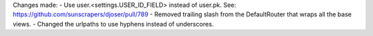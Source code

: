 Changes made:
- Use user.<settings.USER_ID_FIELD> instead of user.pk. See: https://github.com/sunscrapers/djoser/pull/789
- Removed trailing slash from the DefaultRouter that wraps all the base views.
- Changed the urlpaths to use hyphens instead of underscores.
